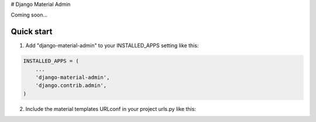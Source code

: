 # Django Material Admin

Coming soon...

Quick start
-----------

1. Add "django-material-admin" to your INSTALLED_APPS setting like this::

.. code:: python

    INSTALLED_APPS = (
        ...
        'django-material-admin',
        'django.contrib.admin',
    )


2. Include the material templates URLconf in your project urls.py like this::

.. code:: python
    path('admin/', include('material_admin.urls')),



